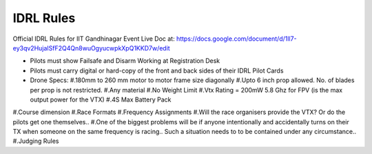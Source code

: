 IDRL Rules
==========

Official IDRL Rules for IIT Gandhinagar Event
Live Doc at: https://docs.google.com/document/d/1ll7-ey3qv2HujaISfF2Q4Qn8wuOgyucwpkXpQ1KKD7w/edit

* Pilots must show Failsafe and Disarm Working at Registration Desk
* Pilots must carry digital or hard-copy of the front and back sides of their IDRL Pilot Cards

* Drone Specs:
  #.180mm to 260 mm motor to motor frame size diagonally
  #.Upto 6 inch prop allowed. No. of blades per prop is not restricted.
  #.Any material 
  #.No Weight Limit
  #.Vtx Rating = 200mW 5.8 Ghz for FPV (is the max output power for the VTX)
  #.4S Max Battery Pack

#.Course dimension
#.Race Formats
#.Frequency Assignments
#.Will the race organisers provide the VTX? Or do the pilots get one themselves..
#.One of the biggest problems will be if anyone intentionally and accidentally turns on their TX when someone on the same frequency is racing.. Such a situation needs to to be contained under any circumstance.. 
#.Judging Rules